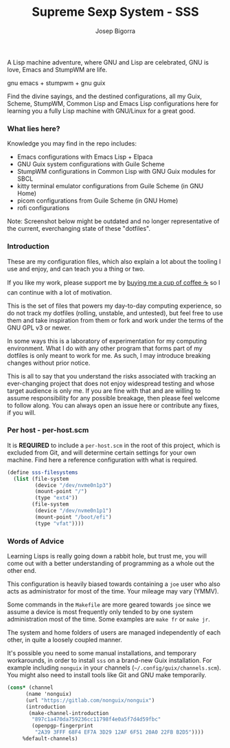 
#+title: Supreme Sexp System - SSS
#+author: Josep Bigorra
#+email: jjbigorra@gmail.com
#+options: num:nil


A Lisp machine adventure, where GNU and Lisp are celebrated, GNU is love, Emacs and StumpWM are life.

gnu emacs + stumpwm + gnu guix 

Find the divine sayings, and the destined configurations, all my Guix, Scheme, StumpWM, Common Lisp and Emacs Lisp configurations here for learning you a fully Lisp machine with GNU/Linux for a great good.


*** What lies here?

Knowledge you may find in the repo includes:
- Emacs configurations with Emacs Lisp + Elpaca
- GNU Guix system configurations with Guile Scheme
- StumpWM configurations in Common Lisp with GNU Guix modules for SBCL
- kitty terminal emulator configurations from Guile Scheme (in GNU Home)
- picom configurations from Guile Scheme (in GNU Home)
- rofi configurations

Note: Screenshot below might be outdated and no longer representative of the current, everchanging state of these "dotfiles".
#+begin_html
<img src="./resources/screenshots/17-10-2024.png"/>
#+end_html


*** Introduction
These are my configuration files, which also explain a lot about the tooling I use and enjoy, and can teach you a thing or two.

If you like my work, please support me by [[https://bmc.link/jjbigorra][buying me a cup of coffee ☕]] so I can continue with a lot of motivation.

This is the set of files that powers my day-to-day computing experience, so do not track my dotfiles (rolling, unstable, and untested), but feel free to use them and take inspiration from them or fork and work under the terms of the GNU GPL v3 or newer.

#+begin_html
<div>
<img src="https://img.shields.io/badge/GNU%20Emacs-7F5AB6?logo=gnuemacs&logoColor=fff&style=plastic" alt="GNU Emacs"/>
</div>
#+end_html

In some ways this is a laboratory of experimentation for my computing environment. What I do with any other program that forms part of my dotfiles is only meant to work for me. As such, I may introduce breaking changes without prior notice.

This is all to say that you understand the risks associated with tracking an ever-changing project that does not enjoy widespread testing and whose target audience is only me. If you are fine with that and are willing to assume responsibility for any possible breakage, then please feel welcome to follow along. You can always open an issue here or contribute any fixes, if you will.


*** Per host - per-host.scm

It is *REQUIRED* to include a ~per-host.scm~ in the root of this project, which is excluded from Git, and will determine certain settings for your own machine.
Find here a reference configuration with what is required.

#+begin_src  scheme
  (define sss-filesystems
    (list (file-system
           (device "/dev/nvme0n1p3")
           (mount-point "/")
           (type "ext4"))
          (file-system
           (device "/dev/nvme0n1p1")
           (mount-point "/boot/efi")
           (type "vfat"))))
#+end_src
*** Words of Advice

Learning Lisps is really going down a rabbit hole, but trust me, you will come out with a better understanding of programming as a whole out the other end.

This configuration is heavily biased towards containing a ~joe~ user who also acts as administrator for most of the time. Your mileage may vary (YMMV).

Some commands in the ~Makefile~ are more geared towards ~joe~ since we assume a device is most frequently only tended to by one system administration most of the time. Some examples are ~make fr~ or ~make jr~.

The system and home folders of users are managed independently of each other, in quite a loosely coupled manner.

It's possible you need to some manual installations, and temporary workarounds, in order to install ~sss~ on a brand-new Guix installation. For example including ~nonguix~ in your channels (=~/.config/guix/channels.scm=). You might also need to install tools like Git and GNU make temporarily.

#+begin_src  scheme
  (cons* (channel
        (name 'nonguix)
        (url "https://gitlab.com/nonguix/nonguix")
        (introduction
         (make-channel-introduction
          "897c1a470da759236cc11798f4e0a5f7d4d59fbc"
          (openpgp-fingerprint
           "2A39 3FFF 68F4 EF7A 3D29 12AF 6F51 20A0 22FB B2D5"))))
       %default-channels)

#+end_src


